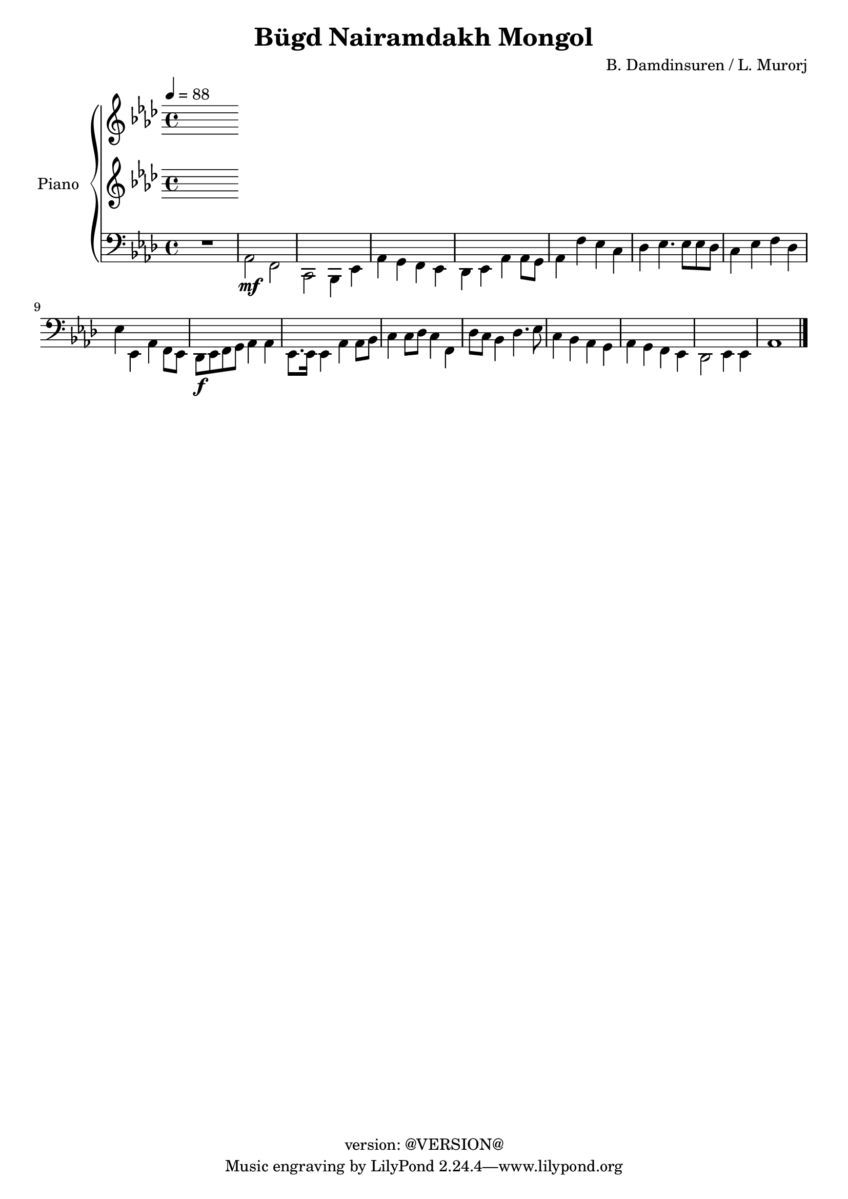 \version "2.20.0"
\header {
  copyright = "version: @VERSION@"
  title = "Bügd Nairamdakh Mongol"
  composer = "B. Damdinsuren / L. Murorj"
}

global = {
	\key aes \major
	\time 4/4
	\tempo 4 = 88
}

upper = \relative c' {
	\global

	% Bar 1
%	<c ees aes>2.\f r4 |
%	ees4\mf ees8. f16 aes8. bes16 aes8. f16 |
%	ees8. f16 ees8. c16 ees4. ees8 |
%	ees4 aes8. bes16 c8. ees16 c8. aes16 |
%	bes4 bes8. f16 aes2 |

	% Bar 5 (line 2)
%	aes4 aes8. bes16 c4 ees4 |
%	f8[ ees c8. aes16] bes2 |
%	c8 ees c bes aes8. bes16 aes8 f8 |
%	ees4 ees8. f16 aes2 |
%	f'4. ees8 c4 c8 ees |

}

lower_one = \relative c' {
	\global

	% Bar 1
}

lower_two = \relative c' {
	\global

	% Bar 1
}

lower_three = \relative c' {
	\global

	% Bar 1
}

lower_four = \relative c' {
	\global
	\clef bass

	% Bar 1
	\stemDown
	R1 |
	aes,2\mf f |
	c bes4 ees |
	aes4 g f ees |
	des ees aes aes8 g |

	% Bar 6 (line 2)
	aes4 f' ees c |
	des ees4. ees8 ees des |
	c4 ees f des |
	ees ees, aes f8 ees |
	des8\f ees f g aes4 aes |

	% Bar 11 (line 3)
	ees8. ees16 ees4 aes aes8 bes |
	c4 c8 des c4 f,4 |
	des'8 c bes4 des4. ees8 |
	c4 bes aes g |
	aes g f ees |
	des2 ees4 ees |
	aes1
	\bar "|."

}

\score {
	<<
		\new PianoStaff \with { instrumentName = "Piano" }
		<<
			\new Staff {
				<<
					\upper
				>>
			}
			\new Staff {
				<<
					\lower_one
					\lower_two
				>>
			}
			\new Staff {
				<<
					\lower_three
					\lower_four
				>>
			}
		>>
	>>
	\layout { }
	\midi { }
}